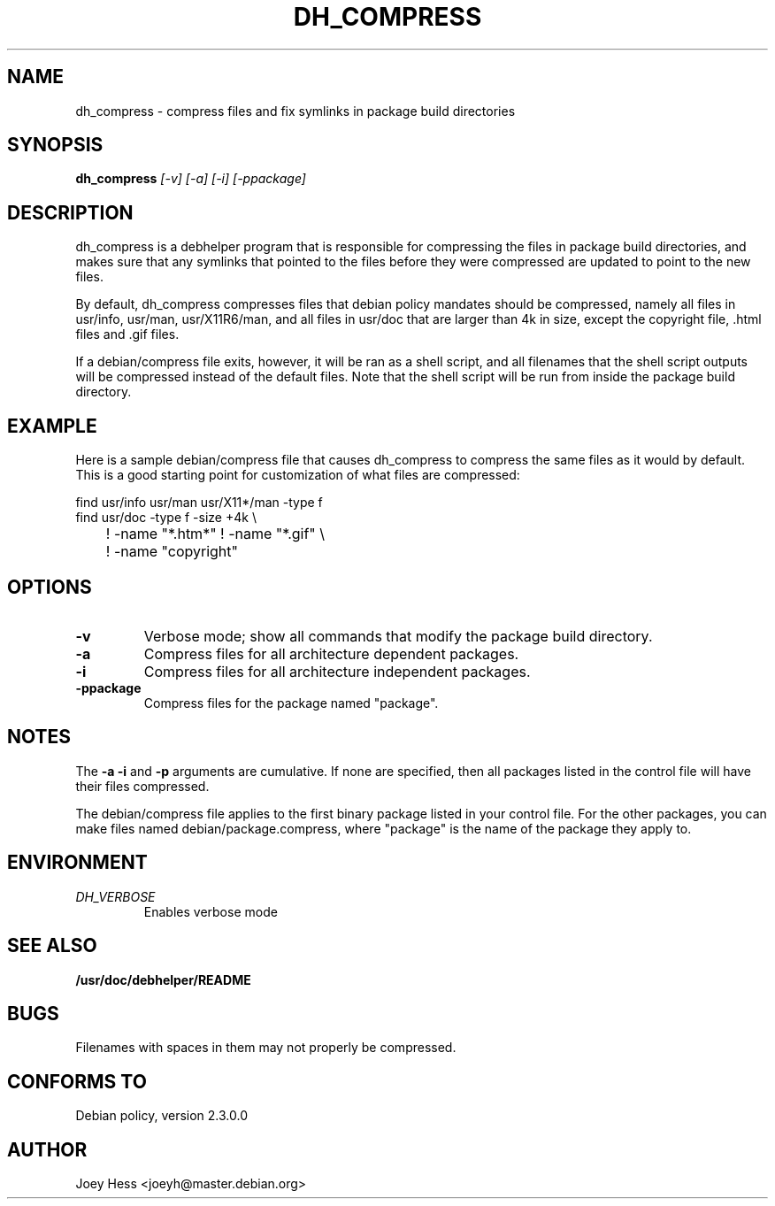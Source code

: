 .TH DH_COMPRESS 1
.SH NAME
dh_compress \- compress files and fix symlinks in package build directories
.SH SYNOPSIS
.B dh_compress
.I "[-v] [-a] [-i] [-ppackage]"
.SH "DESCRIPTION"
dh_compress is a debhelper program that is responsible for compressing
the files in package build directories, and makes sure that any symlinks
that pointed to the files before they were compressed are updated to point
to the new files.
.P
By default, dh_compress compresses files that debian policy mandates should
be compressed, namely all files in usr/info, usr/man, usr/X11R6/man, and
all files in usr/doc that are larger than 4k in size, except
the copyright file, .html files and .gif files.
.P
If a debian/compress file exits, however, it will be ran as a shell script,
and all filenames that the shell script outputs will be compressed instead
of the default files. Note that the shell script will be run from inside the
package build directory.
.SH EXAMPLE
Here is a sample debian/compress file that causes dh_compress to compress
the same files as it would by default. This is a good starting point for
customization of what files are compressed:
.PP
 find usr/info usr/man usr/X11*/man -type f
 find usr/doc -type f -size +4k \\
 	! -name "*.htm*" ! -name "*.gif" \\
 	! -name "copyright"
.SH OPTIONS
.TP
.B \-v
Verbose mode; show all commands that modify the package build directory.
.TP
.B \-a
Compress files for all architecture dependent packages.
.TP
.B \-i
Compress files for all architecture independent packages.
.TP
.B \-ppackage
Compress files for the package named "package".
.SH NOTES
The
.B \-a
.B \-i
and
.B \-p
arguments are cumulative. If none are specified, then all packages listed in
the control file will have their files compressed.
.P
The debian/compress file applies to the first binary package listed in your
control file. For the other packages, you can make files named
debian/package.compress, where "package" is the name of the package they 
apply to.
.SH ENVIRONMENT
.TP
.I DH_VERBOSE
Enables verbose mode
.SH "SEE ALSO"
.BR /usr/doc/debhelper/README
.SH BUGS
Filenames with spaces in them may not properly be compressed.
.SH "CONFORMS TO"
Debian policy, version 2.3.0.0
.SH AUTHOR
Joey Hess <joeyh@master.debian.org>
